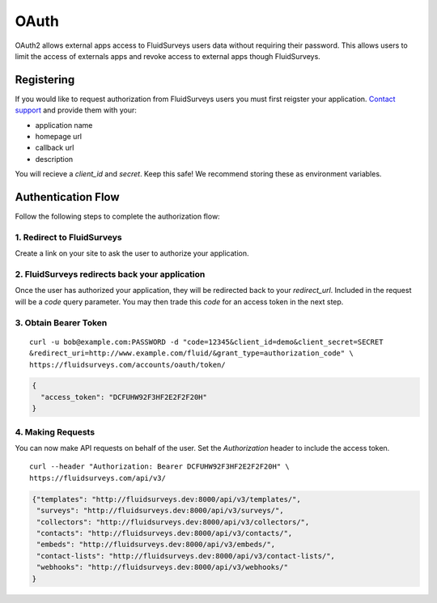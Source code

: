 .. _auth-guide:

OAuth
=====

OAuth2 allows external apps access to FluidSurveys users data without requiring their password.  This allows users to limit the access of externals apps and revoke access to external apps though FluidSurveys.

Registering
-----------

If you would like to request authorization from FluidSurveys users you must first reigster your application. `Contact support <mailto:support@fluidsurveys.com>`_ and provide them with your:

*   application name
*   homepage url
*   callback url
*   description

You will recieve a `client_id` and `secret`.  Keep this safe!  We recommend storing these as environment variables.

Authentication Flow
-------------------

Follow the following steps to complete the authorization flow:

1. Redirect to FluidSurveys
^^^^^^^^^^^^^^^^^^^^^^^^^^^

Create a link on your site to ask the user to authorize your application.

.. http:get:: https://fluidsurveys.com/accounts/developer/authorize/

  :query response_type: this should be `code`
  :query client_id: your `client_id`
  :query redirect_url: your `redirect_url`

2. FluidSurveys redirects back your application
^^^^^^^^^^^^^^^^^^^^^^^^^^^^^^^^^^^^^^^^^^^^^^^

Once the user has authorized your application, they will be redirected back to your `redirect_url`.  Included in the request will be a `code` query parameter.  You may then trade this `code` for an access token in the next step.

3. Obtain Bearer Token
^^^^^^^^^^^^^^^^^^^^^^

.. http:post:: https://fluidsurveys.com/accounts/oauth/token/

   :form code: the `code` you recieved from the redirect
   :form client_id: your `client_id`
   :form client_secret: your `client_secret`
   :form redirect_uri: your `redirect_url`
   :form grant_type: should be `authorization_code`

::

  curl -u bob@example.com:PASSWORD -d "code=12345&client_id=demo&client_secret=SECRET
  &redirect_uri=http://www.example.com/fluid/&grant_type=authorization_code" \ 
  https://fluidsurveys.com/accounts/oauth/token/

.. code-block:: json

    {
      "access_token": "DCFUHW92F3HF2E2F2F20H"
    }

4. Making Requests
^^^^^^^^^^^^^^^^^^

You can now make API requests on behalf of the user.  Set the `Authorization` header to include the access token.

::

    curl --header "Authorization: Bearer DCFUHW92F3HF2E2F2F20H" \
    https://fluidsurveys.com/api/v3/

.. code-block:: json

    {"templates": "http://fluidsurveys.dev:8000/api/v3/templates/",
     "surveys": "http://fluidsurveys.dev:8000/api/v3/surveys/",
     "collectors": "http://fluidsurveys.dev:8000/api/v3/collectors/",
     "contacts": "http://fluidsurveys.dev:8000/api/v3/contacts/",
     "embeds": "http://fluidsurveys.dev:8000/api/v3/embeds/",
     "contact-lists": "http://fluidsurveys.dev:8000/api/v3/contact-lists/",
     "webhooks": "http://fluidsurveys.dev:8000/api/v3/webhooks/"
    }










